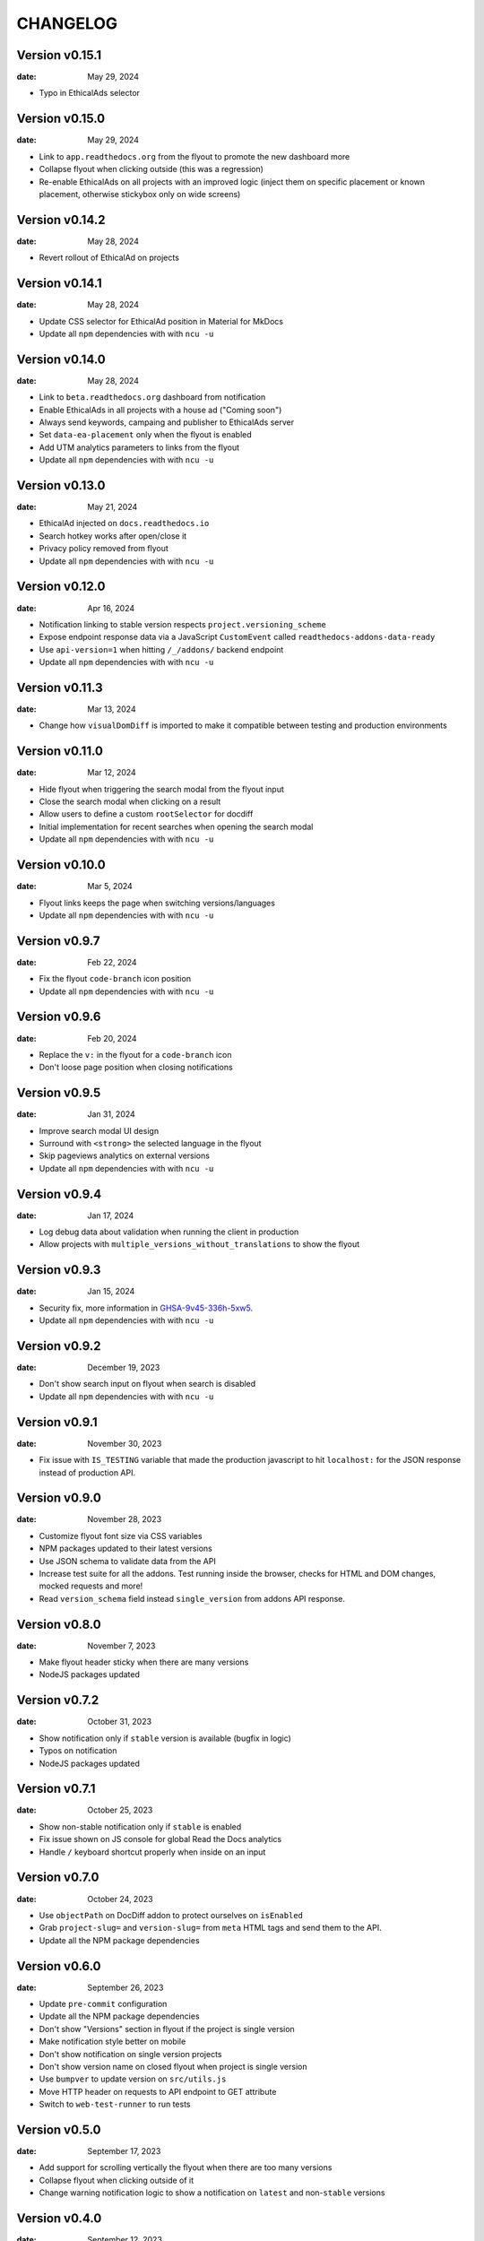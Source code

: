 CHANGELOG
=========

.. The text for the changelog is manually generated for now.

Version v0.15.1
---------------

:date: May 29, 2024

* Typo in EthicalAds selector

Version v0.15.0
---------------

:date: May 29, 2024

* Link to ``app.readthedocs.org`` from the flyout to promote the new dashboard more
* Collapse flyout when clicking outside (this was a regression)
* Re-enable EthicalAds on all projects with an improved logic
  (inject them on specific placement or known placement, otherwise stickybox only on wide screens)

Version v0.14.2
---------------

:date: May 28, 2024

* Revert rollout of EthicalAd on projects

Version v0.14.1
---------------

:date: May 28, 2024

* Update CSS selector for EthicalAd position in Material for MkDocs
* Update all ``npm`` dependencies with with ``ncu -u``

Version v0.14.0
---------------

:date: May 28, 2024

* Link to ``beta.readthedocs.org`` dashboard from notification
* Enable EthicalAds in all projects with a house ad ("Coming soon")
* Always send keywords, campaing and publisher to EthicalAds server
* Set ``data-ea-placement`` only when the flyout is enabled
* Add UTM analytics parameters to links from the flyout
* Update all ``npm`` dependencies with with ``ncu -u``

Version v0.13.0
---------------

:date: May 21, 2024

* EthicalAd injected on ``docs.readthedocs.io``
* Search hotkey works after open/close it
* Privacy policy removed from flyout
* Update all ``npm`` dependencies with with ``ncu -u``

Version v0.12.0
---------------

:date: Apr 16, 2024

* Notification linking to stable version respects ``project.versioning_scheme``
* Expose endpoint response data via a JavaScript ``CustomEvent`` called ``readthedocs-addons-data-ready``
* Use ``api-version=1`` when hitting ``/_/addons/`` backend endpoint
* Update all ``npm`` dependencies with with ``ncu -u``

Version v0.11.3
---------------

:date: Mar 13, 2024

* Change how ``visualDomDiff`` is imported to make it compatible between testing
  and production environments

Version v0.11.0
---------------

:date: Mar 12, 2024

* Hide flyout when triggering the search modal from the flyout input
* Close the search modal when clicking on a result
* Allow users to define a custom ``rootSelector`` for docdiff
* Initial implementation for recent searches when opening the search modal
* Update all ``npm`` dependencies with with ``ncu -u``

Version v0.10.0
---------------

:date: Mar 5, 2024

* Flyout links keeps the page when switching versions/languages
* Update all ``npm`` dependencies with with ``ncu -u``

Version v0.9.7
--------------

:date: Feb 22, 2024

* Fix the flyout ``code-branch`` icon position
* Update all ``npm`` dependencies with with ``ncu -u``

Version v0.9.6
--------------

:date: Feb 20, 2024

* Replace the ``v:`` in the flyout for a ``code-branch`` icon
* Don't loose page position when closing notifications

Version v0.9.5
--------------

:date: Jan 31, 2024

* Improve search modal UI design
* Surround with ``<strong>`` the selected language in the flyout
* Skip pageviews analytics on external versions
* Update all ``npm`` dependencies with with ``ncu -u``

Version v0.9.4
--------------

:date: Jan 17, 2024

* Log debug data about validation when running the client in production
* Allow projects with ``multiple_versions_without_translations`` to show the flyout

Version v0.9.3
--------------

:date: Jan 15, 2024

* Security fix, more information in `GHSA-9v45-336h-5xw5 <https://github.com/readthedocs/addons/security/advisories/GHSA-9v45-336h-5xw5>`__.
* Update all ``npm`` dependencies with with ``ncu -u``

Version v0.9.2
--------------

:date: December 19, 2023

* Don't show search input on flyout when search is disabled
* Update all ``npm`` dependencies with with ``ncu -u``

Version v0.9.1
--------------

:date: November 30, 2023

* Fix issue with ``IS_TESTING`` variable that made the production javascript to
  hit ``localhost:`` for the JSON response instead of production API.

Version v0.9.0
--------------

:date: November 28, 2023

* Customize flyout font size via CSS variables
* NPM packages updated to their latest versions
* Use JSON schema to validate data from the API
* Increase test suite for all the addons.
  Test running inside the browser, checks for HTML and DOM changes,
  mocked requests and more!
* Read ``version_schema`` field instead ``single_version`` from addons API response.

Version v0.8.0
--------------

:date: November 7, 2023

* Make flyout header sticky when there are many versions
* NodeJS packages updated

Version v0.7.2
--------------

:date: October 31, 2023

* Show notification only if ``stable`` version is available (bugfix in logic)
* Typos on notification
* NodeJS packages updated

Version v0.7.1
--------------

:date: October 25, 2023

* Show non-stable notification only if ``stable`` is enabled
* Fix issue shown on JS console for global Read the Docs analytics
* Handle ``/`` keyboard shortcut properly when inside on an input

Version v0.7.0
--------------

:date: October 24, 2023

* Use ``objectPath`` on DocDiff addon to protect ourselves on ``isEnabled``
* Grab ``project-slug=`` and ``version-slug=`` from ``meta`` HTML tags and send them to the API.
* Update all the NPM package dependencies

Version v0.6.0
--------------

:date: September 26, 2023

* Update ``pre-commit`` configuration
* Update all the NPM package dependencies
* Don't show "Versions" section in flyout if the project is single version
* Make notification style better on mobile
* Don't show notification on single version projects
* Don't show version name on closed flyout when project is single version
* Use ``bumpver`` to update version on ``src/utils.js``
* Move HTTP header on requests to API endpoint to GET attribute
* Switch to ``web-test-runner`` to run tests

Version v0.5.0
--------------

:date: September 17, 2023

* Add support for scrolling vertically the flyout when there are too many versions
* Collapse flyout when clicking outside of it
* Change warning notification logic to show a notification on ``latest`` and non-``stable`` versions


Version v0.4.0
--------------

:date: September 12, 2023

* Trigger search addon from flyout input
* Focus search input in the modal immediately after showing it
* New addons: hotkeys
* Migrate search hotkeys to be managed by the new hotkeys addon.

Version v0.3.0
--------------

:date: September 6, 2023

This is the initial published version.
Users can access to the addon features by using Read the Docs' config key ``build.commands``.
See https://docs.readthedocs.io/en/latest/build-customization.html
